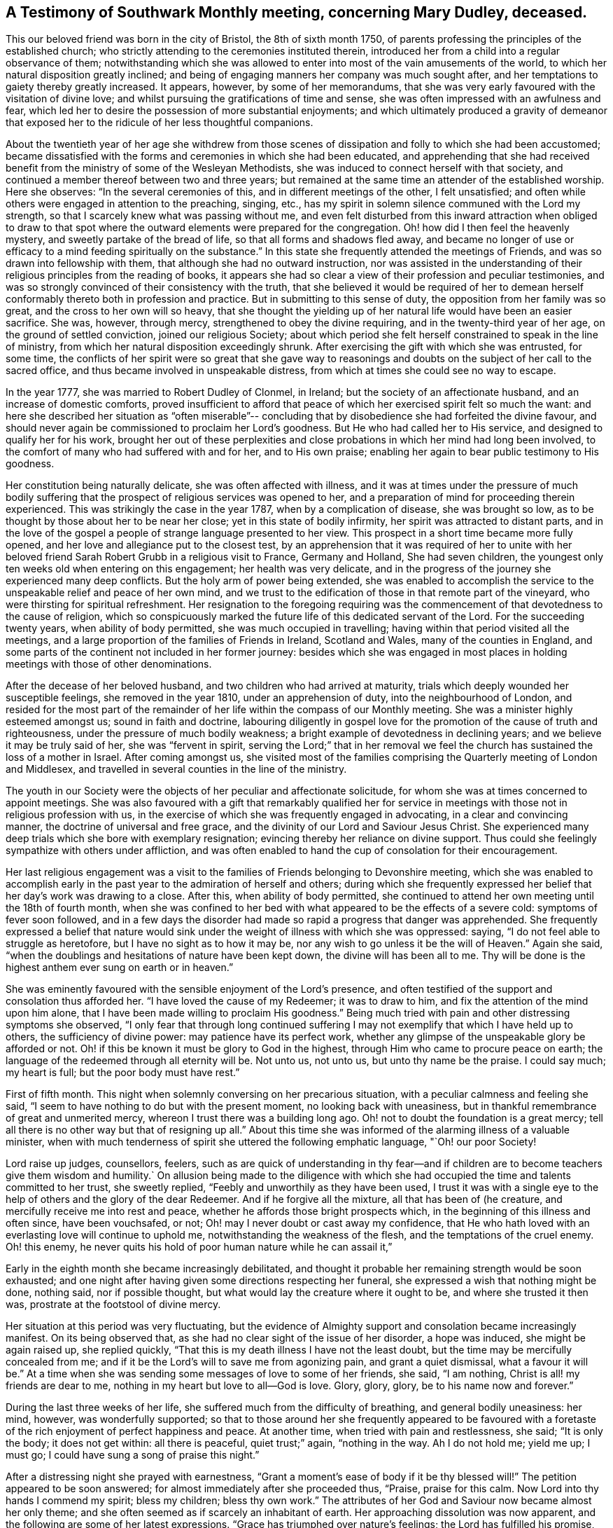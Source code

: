 == A Testimony of Southwark Monthly meeting, concerning Mary Dudley, deceased.

This our beloved friend was born in the city of Bristol, the 8th of sixth month 1750,
of parents professing the principles of the established church;
who strictly attending to the ceremonies instituted therein,
introduced her from a child into a regular observance of them;
notwithstanding which she was allowed to enter
into most of the vain amusements of the world,
to which her natural disposition greatly inclined;
and being of engaging manners her company was much sought after,
and her temptations to gaiety thereby greatly increased.
It appears, however, by some of her memorandums,
that she was very early favoured with the visitation of divine love;
and whilst pursuing the gratifications of time and sense,
she was often impressed with an awfulness and fear,
which led her to desire the possession of more substantial enjoyments;
and which ultimately produced a gravity of demeanor that
exposed her to the ridicule of her less thoughtful companions.

About the twentieth year of her age she withdrew from those scenes of
dissipation and folly to which she had been accustomed;
became dissatisfied with the forms and ceremonies in which she had been educated,
and apprehending that she had received benefit from the
ministry of some of the Wesleyan Methodists,
she was induced to connect herself with that society,
and continued a member thereof between two and three years;
but remained at the same time an attender of the established worship.
Here she observes: "`In the several ceremonies of this,
and in different meetings of the other, I felt unsatisfied;
and often while others were engaged in attention to the preaching, singing, etc.,
has my spirit in solemn silence communed with the Lord my strength,
so that I scarcely knew what was passing without me,
and even felt disturbed from this inward attraction when obliged to draw to
that spot where the outward elements were prepared for the congregation.
Oh! how did I then feel the heavenly mystery, and sweetly partake of the bread of life,
so that all forms and shadows fled away,
and became no longer of use or efficacy to a mind feeding spiritually on the substance.`"
In this state she frequently attended the meetings of Friends,
and was so drawn into fellowship with them, that although she had no outward instruction,
nor was assisted in the understanding of their
religious principles from the reading of books,
it appears she had so clear a view of their profession and peculiar testimonies,
and was so strongly convinced of their consistency with the truth,
that she believed it would be required of her to demean
herself conformably thereto both in profession and practice.
But in submitting to this sense of duty, the opposition from her family was so great,
and the cross to her own will so heavy,
that she thought the yielding up of her natural life would have been an easier sacrifice.
She was, however, through mercy, strengthened to obey the divine requiring,
and in the twenty-third year of her age, on the ground of settled conviction,
joined our religious Society;
about which period she felt herself constrained to speak in the line of ministry,
from which her natural disposition exceedingly shrunk.
After exercising the gift with which she was entrusted, for some time,
the conflicts of her spirit were so great that she gave way to
reasonings and doubts on the subject of her call to the sacred office,
and thus became involved in unspeakable distress,
from which at times she could see no way to escape.

In the year 1777, she was married to Robert Dudley of Clonmel, in Ireland;
but the society of an affectionate husband, and an increase of domestic comforts,
proved insufficient to afford that peace of
which her exercised spirit felt so much the want:
and here she described her situation as "`often miserable`"--
concluding that by disobedience she had forfeited the divine favour,
and should never again be commissioned to proclaim her Lord`'s goodness.
But He who had called her to His service, and designed to qualify her for his work,
brought her out of these perplexities and close
probations in which her mind had long been involved,
to the comfort of many who had suffered with and for her, and to His own praise;
enabling her again to bear public testimony to His goodness.

Her constitution being naturally delicate, she was often affected with illness,
and it was at times under the pressure of much bodily suffering that
the prospect of religious services was opened to her,
and a preparation of mind for proceeding therein experienced.
This was strikingly the case in the year 1787, when by a complication of disease,
she was brought so low, as to be thought by those about her to be near her close;
yet in this state of bodily infirmity, her spirit was attracted to distant parts,
and in the love of the gospel a people of strange language presented to her view.
This prospect in a short time became more fully opened,
and her love and allegiance put to the closest test,
by an apprehension that it was required of her to unite with her
beloved friend Sarah Robert Grubb in a religious visit to France,
Germany and Holland, She had seven children,
the youngest only ten weeks old when entering on this engagement;
her health was very delicate,
and in the progress of the journey she experienced many deep conflicts.
But the holy arm of power being extended,
she was enabled to accomplish the service to the
unspeakable relief and peace of her own mind,
and we trust to the edification of those in that remote part of the vineyard,
who were thirsting for spiritual refreshment.
Her resignation to the foregoing requiring was the
commencement of that devotedness to the cause of religion,
which so conspicuously marked the future life of this dedicated servant of the Lord.
For the succeeding twenty years, when ability of body permitted,
she was much occupied in travelling; having within that period visited all the meetings,
and a large proportion of the families of Friends in Ireland, Scotland and Wales,
many of the counties in England,
and some parts of the continent not included in her former journey:
besides which she was engaged in most places in holding
meetings with those of other denominations.

After the decease of her beloved husband, and two children who had arrived at maturity,
trials which deeply wounded her susceptible feelings, she removed in the year 1810,
under an apprehension of duty, into the neighbourhood of London,
and resided for the most part of the remainder of her
life within the compass of our Monthly meeting.
She was a minister highly esteemed amongst us; sound in faith and doctrine,
labouring diligently in gospel love for the promotion
of the cause of truth and righteousness,
under the pressure of much bodily weakness;
a bright example of devotedness in declining years;
and we believe it may be truly said of her, she was "`fervent in spirit,
serving the Lord;`" that in her removal we feel the
church has sustained the loss of a mother in Israel.
After coming amongst us,
she visited most of the families comprising the
Quarterly meeting of London and Middlesex,
and travelled in several counties in the line of the ministry.

The youth in our Society were the objects of her peculiar and affectionate solicitude,
for whom she was at times concerned to appoint meetings.
She was also favoured with a gift that remarkably qualified her for
service in meetings with those not in religious profession with us,
in the exercise of which she was frequently engaged in advocating,
in a clear and convincing manner, the doctrine of universal and free grace,
and the divinity of our Lord and Saviour Jesus Christ.
She experienced many deep trials which she bore with exemplary resignation;
evincing thereby her reliance on divine support.
Thus could she feelingly sympathize with others under affliction,
and was often enabled to hand the cup of consolation for their encouragement.

Her last religious engagement was a visit to the
families of Friends belonging to Devonshire meeting,
which she was enabled to accomplish early in the past
year to the admiration of herself and others;
during which she frequently expressed her belief
that her day`'s work was drawing to a close.
After this, when ability of body permitted,
she continued to attend her own meeting until the 18th of fourth month,
when she was confined to her bed with what appeared to be the effects of a severe cold:
symptoms of fever soon followed,
and in a few days the disorder had made so rapid a progress that danger was apprehended.
She frequently expressed a belief that nature would sink under
the weight of illness with which she was oppressed:
saying, "`I do not feel able to struggle as heretofore,
but I have no sight as to how it may be,
nor any wish to go unless it be the will of Heaven.`"
Again she said, "`when the doublings and hesitations of nature have been kept down,
the divine will has been all to me.
Thy will be done is the highest anthem ever sung on earth or in heaven.`"

She was eminently favoured with the sensible enjoyment of the Lord`'s presence,
and often testified of the support and consolation thus afforded her.
"`I have loved the cause of my Redeemer; it was to draw to him,
and fix the attention of the mind upon him alone,
that I have been made willing to proclaim His goodness.`"
Being much tried with pain and other distressing symptoms she observed,
"`I only fear that through long continued suffering I
may not exemplify that which I have held up to others,
the sufficiency of divine power: may patience have its perfect work,
whether any glimpse of the unspeakable glory be afforded or not.
Oh! if this be known it must be glory to God in the highest,
through Him who came to procure peace on earth;
the language of the redeemed through all eternity will be.
Not unto us, not unto us, but unto thy name be the praise.
I could say much; my heart is full; but the poor body must have rest.`"

First of fifth month.
This night when solemnly conversing on her precarious situation,
with a peculiar calmness and feeling she said,
"`I seem to have nothing to do but with the present moment,
no looking back with uneasiness,
but in thankful remembrance of great and unmerited mercy,
whereon I trust there was a building long ago.
Oh! not to doubt the foundation is a great mercy;
tell all there is no other way but that of resigning up all.`"
About this time she was informed of the alarming illness of a valuable minister,
when with much tenderness of spirit she uttered the following emphatic language,
"`Oh! our poor Society!

Lord raise up judges, counsellors, feelers,
such as are quick of understanding in thy fear--and if
children are to become teachers give them wisdom and humility.`
On allusion being made to the diligence with which she had
occupied the time and talents committed to her trust,
she sweetly replied, "`Feebly and unworthily as they have been used,
I trust it was with a single eye to the help of
others and the glory of the dear Redeemer.
And if he forgive all the mixture, all that has been of (he creature,
and mercifully receive me into rest and peace,
whether he affords those bright prospects which,
in the beginning of this illness and often since, have been vouchsafed, or not;
Oh! may I never doubt or cast away my confidence,
that He who hath loved with an everlasting love will continue to uphold me,
notwithstanding the weakness of the flesh, and the temptations of the cruel enemy.
Oh! this enemy, he never quits his hold of poor human nature while he can assail it,`"

Early in the eighth month she became increasingly debilitated,
and thought it probable her remaining strength would be soon exhausted;
and one night after having given some directions respecting her funeral,
she expressed a wish that nothing might be done, nothing said, nor if possible thought,
but what would lay the creature where it ought to be, and where she trusted it then was,
prostrate at the footstool of divine mercy.

Her situation at this period was very fluctuating,
but the evidence of Almighty support and consolation became increasingly manifest.
On its being observed that, as she had no clear sight of the issue of her disorder,
a hope was induced, she might be again raised up, she replied quickly,
"`That this is my death illness I have not the least doubt,
but the time may be mercifully concealed from me;
and if it be the Lord`'s will to save me from agonizing pain,
and grant a quiet dismissal, what a favour it will be.`"
At a time when she was sending some messages of love to some of her friends, she said,
"`I am nothing, Christ is all! my friends are dear to me,
nothing in my heart but love to all--God is love.
Glory, glory, glory, be to his name now and forever.`"

During the last three weeks of her life,
she suffered much from the difficulty of breathing, and general bodily uneasiness:
her mind, however, was wonderfully supported;
so that to those around her she frequently appeared to be favoured
with a foretaste of the rich enjoyment of perfect happiness and peace.
At another time, when tried with pain and restlessness, she said; "`It is only the body;
it does not get within: all there is peaceful, quiet trust;`" again,
"`nothing in the way.
Ah I do not hold me; yield me up; I must go;
I could have sung a song of praise this night.`"

After a distressing night she prayed with earnestness,
"`Grant a moment`'s ease of body if it be thy blessed will!`"
The petition appeared to be soon answered;
for almost immediately after she proceeded thus, "`Praise, praise for this calm.
Now Lord into thy hands I commend my spirit; bless my children; bless thy own work.`"
The attributes of her God and Saviour now became almost her only theme;
and she often seemed as if scarcely an inhabitant of earth.
Her approaching dissolution was now apparent,
and the following are some of her latest expressions.
"`Grace has triumphed over nature`'s feelings; the Lord has fulfilled his promise,
he has given the victory through Jesus Christ, to whom be glory, and power,
dominion and strength, now and forever; holy, holy, holy.`"

Her departure was observable only by gradually ceasing to breathe,
and her immortal and redeemed spirit we doubt not
ascended to the mansions of never-ending rest and peace.
She died at her house at Peckham on the 24th of the ninth month, 1823,
in the seventy-fourth year of her age; a minister about fifty years;
and her remains were interred in Friends`' Burial Ground, near Bunhill Fields,
on the 2nd of the tenth month, after a solemn meeting at Southwark.

Signed in Southwark Monthly meeting, 10th of second month, 1824, by many Friends.

At a Quarterly meeting for London and Middlesex, held the 30th of the Third month, 1824.

The foregoing testimony concerning our beloved friend Mary Dudley,
whose memory is precious to us,
in the remembrance of her "`work of faith and
labour of love,`" has been read in this meeting,
and being cordially united with, after some small alterations,
is signed in and on behalf of the meeting, by

John Eliot, Clerk.

Signed in and on behalf of the Women`'s meeting.

Hannah Messer, Clerk.
